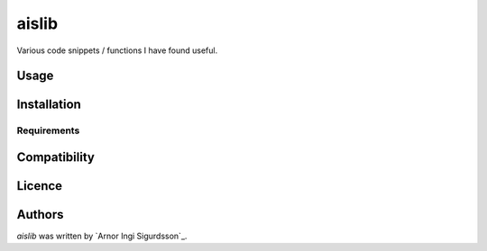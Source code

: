 aislib
======

.. raw:: html
     :file: docs/coverage.svg

| Various code snippets / functions I have found useful.


Usage
-----

Installation
------------

Requirements
^^^^^^^^^^^^

Compatibility
-------------

Licence
-------

Authors
-------

`aislib` was written by `Arnor Ingi Sigurdsson`_.
